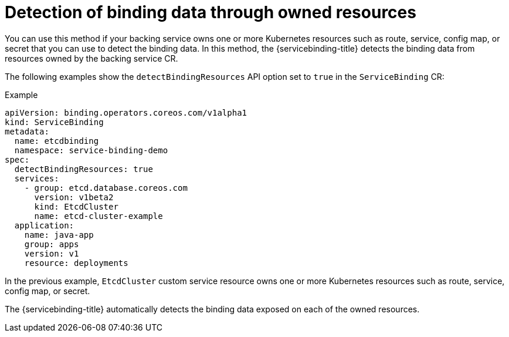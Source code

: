 [#detection-of-binding-data-through-owned-resources]
= Detection of binding data through owned resources

You can use this method if your backing service owns one or more Kubernetes resources such as route, service, config map, or secret that you can use to detect the binding data. In this method, the {servicebinding-title} detects the binding data from resources owned by the backing service CR.

The following examples show the `detectBindingResources` API option set to `true` in the `ServiceBinding` CR:

.Example
[source,yaml]
----
apiVersion: binding.operators.coreos.com/v1alpha1
kind: ServiceBinding
metadata:
  name: etcdbinding
  namespace: service-binding-demo
spec:
  detectBindingResources: true
  services:
    - group: etcd.database.coreos.com
      version: v1beta2
      kind: EtcdCluster
      name: etcd-cluster-example
  application:
    name: java-app
    group: apps
    version: v1
    resource: deployments
----

In the previous example, `EtcdCluster` custom service resource owns one or more Kubernetes resources such as route, service, config map, or secret.

The {servicebinding-title} automatically detects the binding data exposed on each of the owned resources.
